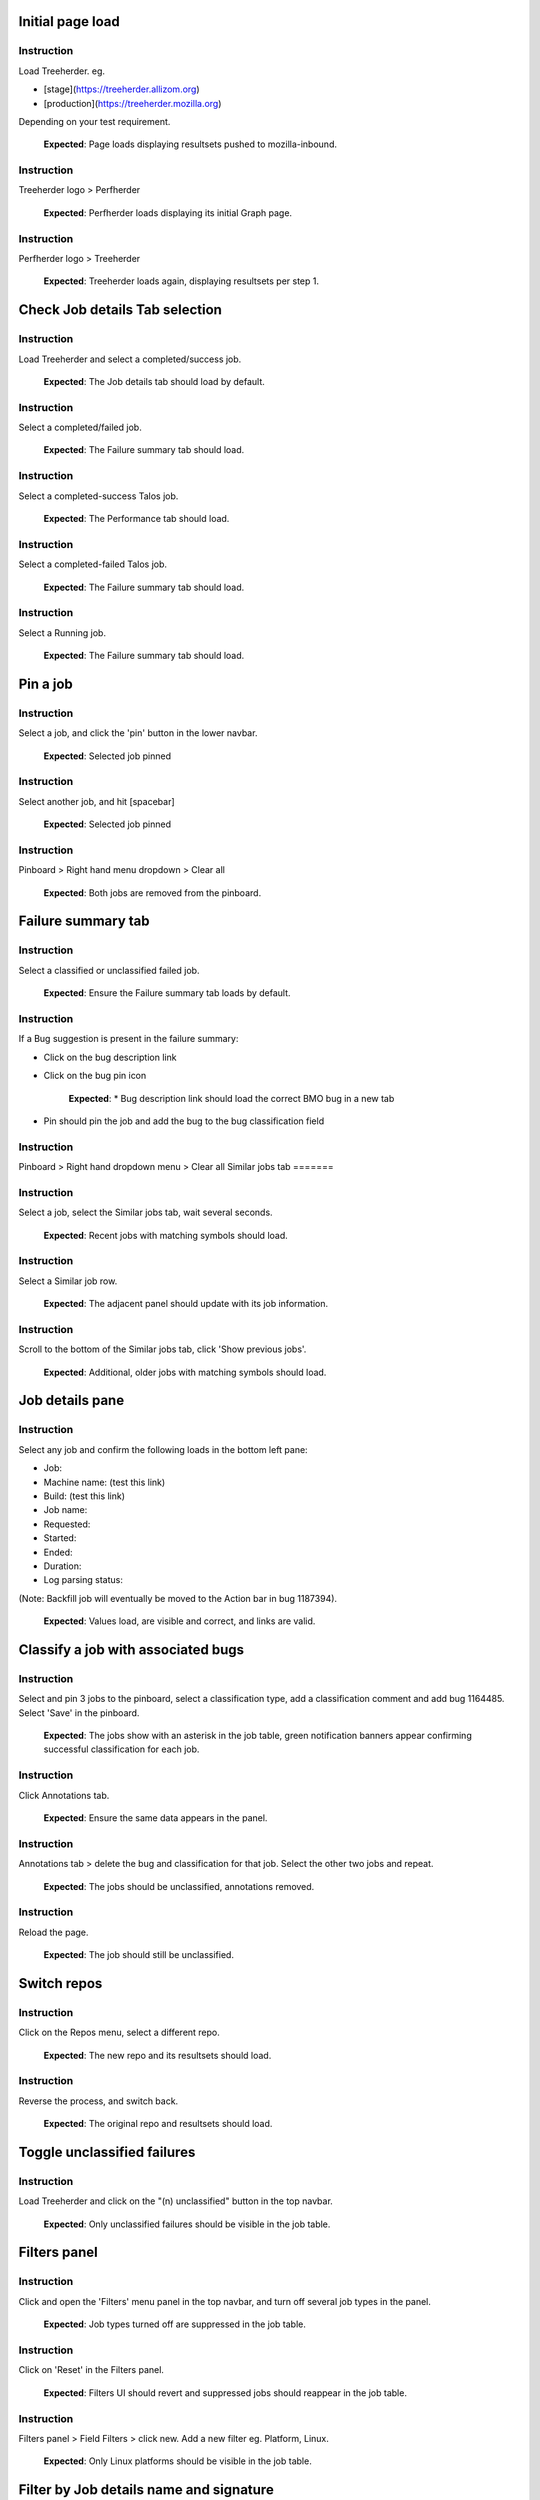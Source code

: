 Initial page load
=======

Instruction
------
Load Treeherder. eg.

* [stage](https://treeherder.allizom.org)
* [production](https://treeherder.mozilla.org)

Depending on your test requirement.

    **Expected**: Page loads displaying resultsets pushed to mozilla-inbound.

Instruction
------
Treeherder logo > Perfherder

    **Expected**: Perfherder loads displaying its initial Graph page.

Instruction
------
Perfherder logo > Treeherder

    **Expected**: Treeherder loads again, displaying resultsets per step 1.

Check Job details Tab selection
=======

Instruction
------
Load Treeherder and select a completed/success job.

    **Expected**: The Job details tab should load by default.

Instruction
------
Select a completed/failed job.

    **Expected**: The Failure summary tab should load.

Instruction
------
Select a completed-success Talos job.

    **Expected**: The Performance tab should load.

Instruction
------
Select a completed-failed Talos job.

    **Expected**: The Failure summary tab should load.

Instruction
------
Select a Running job.

    **Expected**: The Failure summary tab should load.

Pin a job
=======

Instruction
------
Select a job, and click the 'pin' button in the lower navbar.

    **Expected**: Selected job pinned

Instruction
------
Select another job, and hit [spacebar]

    **Expected**: Selected job pinned

Instruction
------
Pinboard > Right hand menu dropdown > Clear all

    **Expected**: Both jobs are removed from the pinboard.

Failure summary tab
=======

Instruction
------
Select a classified or unclassified failed job.

    **Expected**: Ensure the Failure summary tab loads by default.

Instruction
------
If a Bug suggestion is present in the failure summary:

* Click on the bug description link
* Click on the bug pin icon

    **Expected**: * Bug description link should load the correct BMO bug in a new tab
* Pin should pin the job and add the bug to the bug classification field

Instruction
------
Pinboard > Right hand dropdown menu > Clear all
Similar jobs tab
=======

Instruction
------
Select a job, select the Similar jobs tab, wait several seconds.

    **Expected**: Recent jobs with matching symbols should load.

Instruction
------
Select a Similar job row.

    **Expected**: The adjacent panel should update with its job information.

Instruction
------
Scroll to the bottom of the Similar jobs tab, click 'Show previous jobs'.

    **Expected**: Additional, older jobs with matching symbols should load.

Job details pane
=======

Instruction
------
Select any job and confirm the following loads in the bottom left pane:

* Job:
* Machine name: (test this link)
* Build: (test this link)
* Job name:
* Requested:
* Started:
* Ended:
* Duration:
* Log parsing status:

(Note: Backfill job will eventually be moved to the Action bar in bug 1187394).

    **Expected**: Values load, are visible and correct, and links are valid.

Classify a job with associated bugs
=======

Instruction
------
Select and pin 3 jobs to the pinboard, select a classification type, add a classification comment and add bug 1164485. Select 'Save' in the pinboard.

    **Expected**: The jobs show with an asterisk in the job table, green notification banners appear confirming successful classification for each job.

Instruction
------
Click Annotations tab.

    **Expected**: Ensure the same data appears in the panel.

Instruction
------
Annotations tab > delete the bug and classification for that job. Select the other two jobs and repeat.

    **Expected**: The jobs should be unclassified, annotations removed.

Instruction
------
Reload the page.

    **Expected**: The job should still be unclassified.

Switch repos
=======

Instruction
------
Click on the Repos menu, select a different repo.

    **Expected**: The new repo and its resultsets should load.

Instruction
------
Reverse the process, and switch back.

    **Expected**: The original repo and resultsets should load.

Toggle unclassified failures
=======

Instruction
------
Load Treeherder and click on the "(n) unclassified" button in the top navbar.

    **Expected**: Only unclassified failures should be visible in the job table.

Filters panel
=======

Instruction
------
Click and open the 'Filters' menu panel in the top navbar, and turn off several job types in the panel.

    **Expected**: Job types turned off are suppressed in the job table.

Instruction
------
Click on 'Reset' in the Filters panel.

    **Expected**: Filters UI should revert and suppressed jobs should reappear in the job table.

Instruction
------
Filters panel > Field Filters > click new. Add a new filter eg. Platform, Linux.

    **Expected**: Only Linux platforms should be visible in the job table.

Filter by Job details name and signature
=======

Instruction
------
Select any job and in the lower left panel, click on the Job: keywords eg. "Linux x64 asan Mochitest Chrome"

    **Expected**: Ensure only jobs containing those keywords are visible.

Instruction
------
Select any job and click on the adjacent "(sig)" signature link.

    **Expected**: Ensure only jobs using that unique signature SHA are visible.

Pin all visible jobs in resultset
=======

Instruction
------
Click on the Pin 'all' pin-icon in the right hand side of any resultset bar.

    **Expected**: Up to a maximum of 500 jobs should be pinned, and a matching notification warning should appear if exceeded.

Instruction
------
Click in the pinboard on the extreme right hand drop down menu, and select 'Clear all'.

    **Expected**: All jobs should be removed from the pinboard.

Login / Logout
=======

Instruction
------
Login via Persona.

    **Expected**: The login button should switch to a generic Persona avatar, and the user email should appear on hover.

Instruction
------
Logout

    **Expected**: The login button should switch back to "Login / Register".

View the Logviewer
=======

Instruction
------
Select any failed job and click the 'Log' icon in the lower navbar.

    **Expected**: The Logviewer loads in a new tab, and it contains correct job and revision information in the top left corner, and it preloads to the first failure line if one exists.

Instruction
------
Click on another failure line in the failed step.

    **Expected**: The log should scroll to that failure line.

Instruction
------
Click on 'show successful steps'.

    **Expected**: Green successful step bars should appear in the top right panel.

Instruction
------
Click on a successful step.

    **Expected**: The log contents should scroll to the -- Start -- line for that step.

Instruction
------
Thumbwheel/scroll/swipe downwards or upwards.

    **Expected**: The log should quickly load new chunks when encountering a log boundary.

Instruction
------
Click on the Raw Log link.

    **Expected**: The raw log for the same job should load in a new tab.

Instruction
------
Click all the available links in the result header, eg. "Inspect Task".

    **Expected**: Each should load correctly for that job.

Instruction
------
Select Treeherder from the nav menu.

    **Expected**: Treeherder should load in the same window.

View the raw log
=======

Instruction
------
Select any completed job and click the raw log button in the lower navbar.

    **Expected**: The raw log for that job should load in a new tab.

View resultsets by Author
=======

Instruction
------
Click on the Author email (eg. ryanvm@gmail.com) in a resultset bar.

    **Expected**: Only resultsets pushed by that Author should appear.

Instruction
------
Get next 10| resultsets via the main page footer.

    **Expected**: Only resultsets from that Author should be added.

View a single resultset
=======

Instruction
------
Load Treeherder and click on the 'Date' on the left side of any resultset.

    **Expected**: Only that resultset should load, with an accompanying URL param "&revision=(SHA)"

Instruction
------
(optional) Wait a minute or two for ingestion updates.

    **Expected**: Only newly started jobs for that same resultset (if any have occurred) should appear. No new resultsets should load.

Quick Filter input field
=======

Instruction
------
Click the 'Filter platforms & jobs' input field in the top navbar, aka. Quick Filter.

    **Expected**: Input field should expand in width for long input.

Instruction
------
Enter any text (eg. 'Android') and hit Enter

    **Expected**: Filter should be applied against the visible jobs and platform rows.

Instruction
------
Click the grey (x) 'Clear this filter' icon the right hand side of the input field, and hit Enter.

    **Expected**: Filter should be cleared and input should shrink to original width.

Check resultset actions menu
=======

Instruction
------
From any resultset bar, select each entry in the far right dropdown that doesn't involve retriggers. eg:

Bugherder,
BuildAPI,
Revision URL List

    **Expected**: Each should open without error or hanging.

Get next 10|20|50 resultsets
=======

Instruction
------
Click on Get next 10| resultsets.

    **Expected**: Ensure exactly 10 additional resultsets were loaded.

Instruction
------
Click on Get next 50| resultsets.

    **Expected**: Ensure the page has a reasonable load time of ~10 seconds.

Instruction
------
View a single resultset via its Date link. Click Get next 10| resultsets.

    **Expected**: Ensure the page loads the 10 prior resultsets and the "tochange" and "fromchange" in the url appear correct.

Filter resultsets by URL fromchange, tochange
=======
See also Treeherder [help](https://treeherder.mozilla.org/help.html) for URL Query String Parameters. Please test variants and perform exploratory testing as top/bottom of range is new functionality (Jun 3, 15')

Instruction
------
Navigate to the 2nd resultset loaded, from the resultset action menu select 'Set as top of range'.

    **Expected**: Ensure: (1) 1st resultset is omitted (2) url contains `&tochange=SHA` and (3) ten resultsets are loaded from that new top

Instruction
------
Navigate to the 3rd resultset loaded and select 'Set as bottom of range'

    **Expected**: Ensure (1) only the 3 ranged resultsets are loaded (2) url contains '&tochange=[top-SHA]&fromchange=[bottom-SHA]'

Instruction
------
Click Get Next | 10 in the page footer.

    **Expected**: Ensure 10 additional pages load for a total of 13 resultsets.

Instruction
------
(optional) wait a minute or two for job and resultset updates

    **Expected**: Updates should only occur for the visible resultsets. No new resultsets should appear.

Filter resultsets by URL date range
=======
See also Treeherder [help](https://treeherder.mozilla.org/userguide.html) for URL Query String Parameters

Instruction
------
Add a revision range to the URL in the format, eg:

&startdate=2015-09-28&enddate=2015-09-28

Warning: With the latest volume of jobs and resultsets, anything greater than a single day window risks loading too much data for the browser with Treeherder default filter and exclusion settings.

    **Expected**: Resultsets loaded should honor that range.

Instruction
------
(Optional) Wait for new pushes to that repo.

    **Expected**: Resultsets loaded should continue to honor that range.

Modify Exclusion Profiles in the Sheriff panel
=======

Instruction
------
Open the Sheriffing panel in the top navbar, and change the Default exclusion to any other exclusion profile (eg. Test, Tier-2), by clicking on Make Default. Close the panel and reload the page.

    **Expected**: Jobs present in that new profile should be excluded from the Job table, when the Show/Hide excluded job button is in its On (open square) state.

Show/Hide excluded jobs
=======

Instruction
------
Click the open rounded-square button in the top navbar to Show/Hide excluded jobs.

    **Expected**: Confirm that jobs currently in the default exclusion profile appear when the icon is solid white (on) and disappear when off. Those jobs range from some Tier-2 jobs, Autophone, and other jobs specified in the default Exclusion Profile UI.

Perfherder Graphs
=======

Instruction
------
Load Perfherder at eg.
https://treeherder.allizom.org/perf.html

    **Expected**: Landing page should appear.

Instruction
------
Click the blue 'Add test data' button, select a platform, enter a test series, and click Add+.

    **Expected**: Performance series should load with scatter graph and line graph.

Instruction
------
Click Add more test data, and add a 2nd series.

    **Expected**: The second series is drawn in an alternate color, and both series can have their displays disabled/enabled via Show/Hide series tick UI.

Instruction
------
Change display range dropdown to 90 days (or other value)

    **Expected**: Ensure both series expand to that date range. Confirm the data which has expired beyond the 6 week data cycle still appears, but the SHA just will instead display "loading revision".

No console errors throughout test run
=======
Ensure the browser console is error free during and after the test run.

Instruction
------
Open the console during the test run.

    **Expected**: No errors should appear in the console.

Perfherder Compare
=======

Instruction
------
Load Perfherder Compare at eg.
https://treeherder.allizom.org/perf.html#/comparechooser

    **Expected**: Landing page should appear.

Instruction
------
Select two push revisions from the 'Recent' dropdowns, and click 'Compare revisions'.

    **Expected**: Some kind of result should appear (likely a warning "tests with no results: " table).

Instruction
------
Click on the 'Substests' link for a row.

    **Expected**: Sub-compare results should appear.

Instruction
------
Click on the 'Graph' link for a sub-compare row if it exists.

    **Expected**: The plotted graph for that series should appear.

All keyboard shortcuts
=======
Note: Listed "Toggle in-progress" shortcut 'i' is known not to be working at this time.

Instruction
------
Check all keyboard shortcut functionality as listed in [help](https://treeherder.mozilla.org/help.html).

    **Expected**: Each shortcut should work as expected.

Job counts
=======

Instruction
------
In any resultset with job counts, click on the group button eg. B( ) to expand the count.

    **Expected**: Jobs should appear.

Instruction
------
Select an expanded job, and click again on the group button B() to collapse the count back down.

    **Expected**: The count should appear as a highlighted large button. eg. pending gray "+14"

Instruction
------
Click in empty space to deselect the collapsed job.

    **Expected**: The count "+14" should be deselected.

Instruction
------
Click on the ( + ) global Expand/Collapse icon in the navbar to toggle all +n counts.

    **Expected**: Counts should expand and collapse on all visible resultsets.

Instruction
------
Navigate via the n,p and left/right keys.

    **Expected**: +n counts should be skipped during navigation.

Instruction
------
expand all the groups, (the url querystring will reflect this) then reload the page

    **Expected**: groups should still be expanded for all resultsets

Instruction
------
Optional: There are other variants that can be tested: classification of expanded job count members, Filters, and any other workflow integration testing.
